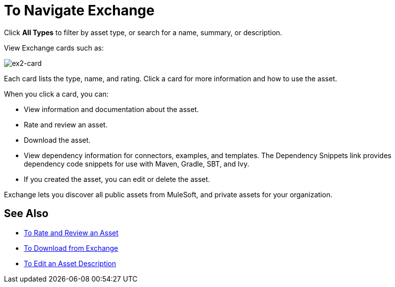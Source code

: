 = To Navigate Exchange
:keywords: exchange, navigate

Click *All Types* to filter by asset type, or search for a name, summary, or description.
 
View Exchange cards such as:

image:ex2-card.png[ex2-card]

Each card lists the type, name, and rating. Click a card for more information and how to use the asset. 

When you click a card, you can:

* View information and documentation about the asset.
* Rate and review an asset.
* Download the asset.
* View dependency information for connectors, examples, and templates. The Dependency Snippets link 
provides dependency code snippets for use with Maven, Gradle, SBT, and Ivy.
* If you created the asset, you can edit or delete the asset.

Exchange lets you discover all public assets from MuleSoft, and private assets for your organization.

== See Also

* link:/anypoint-exchange/ex2-rate[To Rate and Review an Asset]
* link:/anypoint-exchange/ex2-downloading-from-exchange[To Download from Exchange]
* link:/anypoint-exchange/ex2-editor[To Edit an Asset Description]
